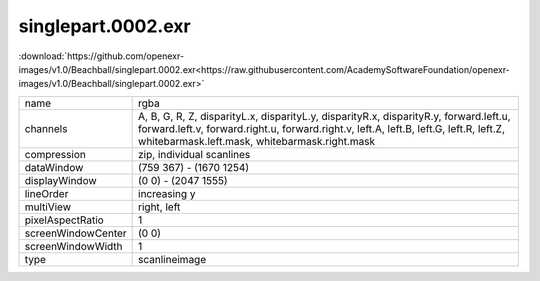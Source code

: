 ..
  SPDX-License-Identifier: BSD-3-Clause
  Copyright Contributors to the OpenEXR Project.

singlepart.0002.exr
###################

:download:`https://github.com/openexr-images/v1.0/Beachball/singlepart.0002.exr<https://raw.githubusercontent.com/AcademySoftwareFoundation/openexr-images/v1.0/Beachball/singlepart.0002.exr>`

.. image:: https://raw.githubusercontent.com/cary-ilm/openexr-images/docs/Beachball/singlepart.0002.jpg
   :target: https://raw.githubusercontent.com/cary-ilm/openexr-images/docs/Beachball/singlepart.0002.exr

.. list-table::
   :align: left

   * - name
     - rgba
   * - channels
     - A, B, G, R, Z, disparityL.x, disparityL.y, disparityR.x, disparityR.y, forward.left.u, forward.left.v, forward.right.u, forward.right.v, left.A, left.B, left.G, left.R, left.Z, whitebarmask.left.mask, whitebarmask.right.mask
   * - compression
     - zip, individual scanlines
   * - dataWindow
     - (759 367) - (1670 1254)
   * - displayWindow
     - (0 0) - (2047 1555)
   * - lineOrder
     - increasing y
   * - multiView
     - right, left
   * - pixelAspectRatio
     - 1
   * - screenWindowCenter
     - (0 0)
   * - screenWindowWidth
     - 1
   * - type
     - scanlineimage
